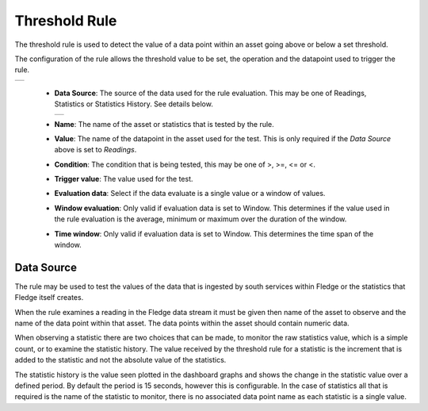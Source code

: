 .. Images
.. |threshold| image:: images/threshold.jpg
.. |source| image:: images/threshold_source.jpg

Threshold Rule
==============

The threshold rule is used to detect the value of a data point within an asset going above or below a set threshold.

The configuration of the rule allows the threshold value to be set, the operation and the datapoint used to trigger the rule.

+-------------+
| |threshold| |
+-------------+

  - **Data Source**: The source of the data used for the rule evaluation. This may be one of Readings, Statistics or Statistics History. See details below.

    +----------+
    | |source| |
    +----------+

  - **Name**: The name of the asset or statistics that is tested by the rule.

  - **Value**: The name of the datapoint in the asset used for the test. This is only required if the *Data Source* above is set to *Readings*.

  - **Condition**: The condition that is being tested, this may be one of >, >=, <= or <.

  - **Trigger value**: The value used for the test.

  - **Evaluation data**: Select if the data evaluate is a single value or a window of values.

  - **Window evaluation**: Only valid if evaluation data is set to Window. This determines if the value used in the rule evaluation is the average, minimum or maximum over the duration of the window.

  - **Time window**: Only valid if evaluation data is set to Window. This determines the time span of the window.

Data Source
-----------

The rule may be used to test the values of the data that is ingested by
south services within Fledge or the statistics that Fledge itself creates.

When the rule examines a reading in the Fledge data stream it must be
given then name of the asset to observe and the name of the data point
within that asset. The data points within the asset should contain
numeric data.

When observing a statistic there are two choices that can be made,
to monitor the raw statistics value, which is a simple count, or to
examine the statistic history. The value received by the threshold rule
for a statistic is the increment that is added to the statistic and not
the absolute value of the statistics.

The statistic history is the value seen plotted in
the dashboard graphs and shows the change in the statistic value over
a defined period. By default the period is 15 seconds, however this is
configurable. In the case of statistics all that is required is the name
of the statistic to monitor, there is no associated data point name as
each statistic is a single value.
